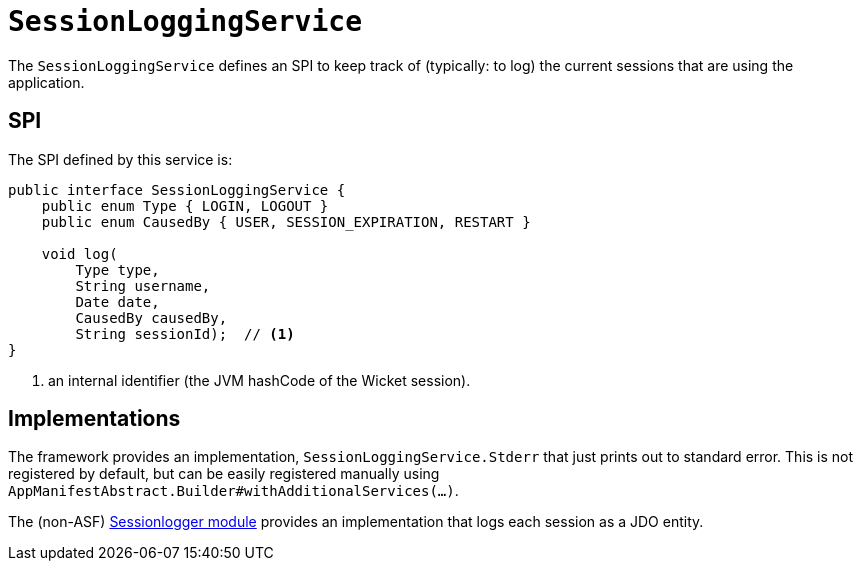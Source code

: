 [[_rgsvc_presentation-layer-spi_SessionLoggingService]]
= `SessionLoggingService`
:Notice: Licensed to the Apache Software Foundation (ASF) under one or more contributor license agreements. See the NOTICE file distributed with this work for additional information regarding copyright ownership. The ASF licenses this file to you under the Apache License, Version 2.0 (the "License"); you may not use this file except in compliance with the License. You may obtain a copy of the License at. http://www.apache.org/licenses/LICENSE-2.0 . Unless required by applicable law or agreed to in writing, software distributed under the License is distributed on an "AS IS" BASIS, WITHOUT WARRANTIES OR  CONDITIONS OF ANY KIND, either express or implied. See the License for the specific language governing permissions and limitations under the License.
:_basedir: ../../
:_imagesdir: images/



The `SessionLoggingService` defines an SPI to keep track of (typically: to log) the current sessions that are using the application.


== SPI

The SPI defined by this service is:

[source,java]
----
public interface SessionLoggingService {
    public enum Type { LOGIN, LOGOUT }
    public enum CausedBy { USER, SESSION_EXPIRATION, RESTART }

    void log(
        Type type,
        String username,
        Date date,
        CausedBy causedBy,
        String sessionId);  // <1>
}
----
<1> an internal identifier (the JVM hashCode of the Wicket session).




== Implementations

The framework provides an implementation, `SessionLoggingService.Stderr` that just prints out to standard error.
This is not registered by default, but can be easily registered manually using `AppManifestAbstract.Builder#withAdditionalServices(...)`.

The (non-ASF) http://github.com/isisaddons/isis-module-sessionlogger[Sessionlogger module] provides an implementation that logs each session as a JDO entity.


